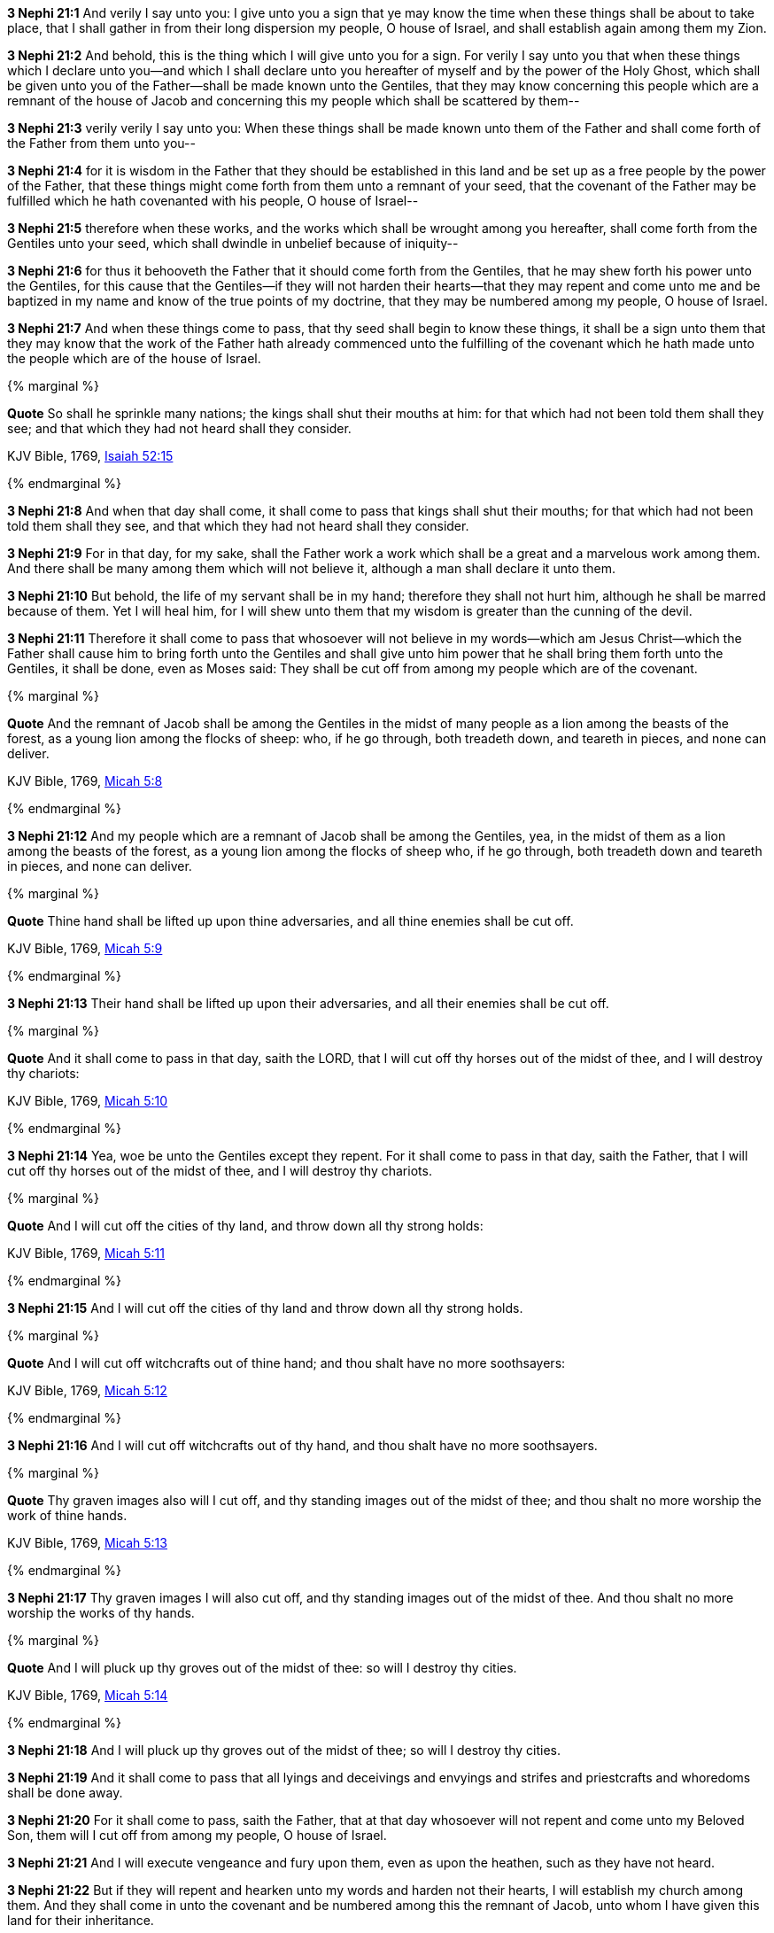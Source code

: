 *3 Nephi 21:1* And verily I say unto you: I give unto you a sign that ye may know the time when these things shall be about to take place, that I shall gather in from their long dispersion my people, O house of Israel, and shall establish again among them my Zion.

*3 Nephi 21:2* And behold, this is the thing which I will give unto you for a sign. For verily I say unto you that when these things which I declare unto you--and which I shall declare unto you hereafter of myself and by the power of the Holy Ghost, which shall be given unto you of the Father--shall be made known unto the Gentiles, that they may know concerning this people which are a remnant of the house of Jacob and concerning this my people which shall be scattered by them--

*3 Nephi 21:3* verily verily I say unto you: When these things shall be made known unto them of the Father and shall come forth of the Father from them unto you--

*3 Nephi 21:4* for it is wisdom in the Father that they should be established in this land and be set up as a free people by the power of the Father, that these things might come forth from them unto a remnant of your seed, that the covenant of the Father may be fulfilled which he hath covenanted with his people, O house of Israel--

*3 Nephi 21:5* therefore when these works, and the works which shall be wrought among you hereafter, shall come forth from the Gentiles unto your seed, which shall dwindle in unbelief because of iniquity--

*3 Nephi 21:6* for thus it behooveth the Father that it should come forth from the Gentiles, that he may shew forth his power unto the Gentiles, for this cause that the Gentiles--if they will not harden their hearts--that they may repent and come unto me and be baptized in my name and know of the true points of my doctrine, that they may be numbered among my people, O house of Israel.

*3 Nephi 21:7* And when these things come to pass, that thy seed shall begin to know these things, it shall be a sign unto them that they may know that the work of the Father hath already commenced unto the fulfilling of the covenant which he hath made unto the people which are of the house of Israel.

{% marginal %}
****
*Quote* So shall he sprinkle many nations; the kings shall shut their mouths at him: for that which had not been told them shall they see; and that which they had not heard shall they consider.

KJV Bible, 1769, http://www.kingjamesbibleonline.org/Isaiah-Chapter-52/[Isaiah 52:15]
****
{% endmarginal %}


*3 Nephi 21:8* [yellow-background]#And when that day shall come, it shall come to pass that kings shall shut their mouths; for that which had not been told them shall they see, and that which they had not heard shall they consider.#

*3 Nephi 21:9* For in that day, for my sake, shall the Father work a work which shall be a great and a marvelous work among them. And there shall be many among them which will not believe it, although a man shall declare it unto them.

*3 Nephi 21:10* But behold, the life of my servant shall be in my hand; therefore they shall not hurt him, although he shall be marred because of them. Yet I will heal him, for I will shew unto them that my wisdom is greater than the cunning of the devil.

*3 Nephi 21:11* Therefore it shall come to pass that whosoever will not believe in my words--which am Jesus Christ--which the Father shall cause him to bring forth unto the Gentiles and shall give unto him power that he shall bring them forth unto the Gentiles, it shall be done, even as Moses said: They shall be cut off from among my people which are of the covenant.

{% marginal %}
****
*Quote* And the remnant of Jacob shall be among the Gentiles in the midst of many people as a lion among the beasts of the forest, as a young lion among the flocks of sheep: who, if he go through, both treadeth down, and teareth in pieces, and none can deliver.

KJV Bible, 1769, http://www.kingjamesbibleonline.org/Micah-Chapter-5/[Micah 5:8]
****
{% endmarginal %}


*3 Nephi 21:12* [yellow-background]#And my people which are a remnant of Jacob shall be among the Gentiles, yea, in the midst of them as a lion among the beasts of the forest, as a young lion among the flocks of sheep who, if he go through, both treadeth down and teareth in pieces, and none can deliver.#

{% marginal %}
****
*Quote* Thine hand shall be lifted up upon thine adversaries, and all thine enemies shall be cut off.

KJV Bible, 1769, http://www.kingjamesbibleonline.org/Micah-Chapter-5/[Micah 5:9]
****
{% endmarginal %}


*3 Nephi 21:13* [yellow-background]#Their hand shall be lifted up upon their adversaries, and all their enemies shall be cut off.#

{% marginal %}
****
*Quote* And it shall come to pass in that day, saith the LORD, that I will cut off thy horses out of the midst of thee, and I will destroy thy chariots:

KJV Bible, 1769, http://www.kingjamesbibleonline.org/Micah-Chapter-5/[Micah 5:10]
****
{% endmarginal %}


*3 Nephi 21:14* [yellow-background]#Yea, woe be unto the Gentiles except they repent. For it shall come to pass in that day, saith the Father, that I will cut off thy horses out of the midst of thee, and I will destroy thy chariots.#

{% marginal %}
****
*Quote* And I will cut off the cities of thy land, and throw down all thy strong holds:

KJV Bible, 1769, http://www.kingjamesbibleonline.org/Micah-Chapter-5/[Micah 5:11]
****
{% endmarginal %}


*3 Nephi 21:15* [yellow-background]#And I will cut off the cities of thy land and throw down all thy strong holds.#

{% marginal %}
****
*Quote* And I will cut off witchcrafts out of thine hand; and thou shalt have no more soothsayers:

KJV Bible, 1769, http://www.kingjamesbibleonline.org/Micah-Chapter-5/[Micah 5:12]
****
{% endmarginal %}


*3 Nephi 21:16* [yellow-background]#And I will cut off witchcrafts out of thy hand, and thou shalt have no more soothsayers.#

{% marginal %}
****
*Quote* Thy graven images also will I cut off, and thy standing images out of the midst of thee; and thou shalt no more worship the work of thine hands.

KJV Bible, 1769, http://www.kingjamesbibleonline.org/Micah-Chapter-5/[Micah 5:13]
****
{% endmarginal %}


*3 Nephi 21:17* [yellow-background]#Thy graven images I will also cut off, and thy standing images out of the midst of thee. And thou shalt no more worship the works of thy hands.#

{% marginal %}
****
*Quote* And I will pluck up thy groves out of the midst of thee: so will I destroy thy cities.

KJV Bible, 1769, http://www.kingjamesbibleonline.org/Micah-Chapter-5/[Micah 5:14]
****
{% endmarginal %}


*3 Nephi 21:18* [yellow-background]#And I will pluck up thy groves out of the midst of thee; so will I destroy thy cities.#

*3 Nephi 21:19* And it shall come to pass that all lyings and deceivings and envyings and strifes and priestcrafts and whoredoms shall be done away.

*3 Nephi 21:20* For it shall come to pass, saith the Father, that at that day whosoever will not repent and come unto my Beloved Son, them will I cut off from among my people, O house of Israel.

*3 Nephi 21:21* And I will execute vengeance and fury upon them, even as upon the heathen, such as they have not heard.

*3 Nephi 21:22* But if they will repent and hearken unto my words and harden not their hearts, I will establish my church among them. And they shall come in unto the covenant and be numbered among this the remnant of Jacob, unto whom I have given this land for their inheritance.

*3 Nephi 21:23* And they shall assist my people, the remnant of Jacob, and also as many of the house of Israel as shall come, that they may build a city which shall be called the New Jerusalem.

*3 Nephi 21:24* And then shall they assist my people that they may be gathered in which are scattered upon all the face of the land, in unto the New Jerusalem.

*3 Nephi 21:25* And then shall the powers of heaven come down among them, and I also will be in the midst.

*3 Nephi 21:26* And then shall the work of the Father commence at that day, even when this gospel shall be preached among the remnant of this people. Verily I say unto you: At that day shall the work of the Father commence among all the dispersed of my people, yea, even the tribes which have been lost, which the Father hath led away out of Jerusalem.

*3 Nephi 21:27* Yea, the work shall commence among all the dispersed of my people with the Father to prepare the way whereby they may come unto me, that they may call on the Father in my name.

*3 Nephi 21:28* Yea, and then shall the work commence with the Father among all nations in preparing the way whereby his people may be gathered home to the land of their inheritance.

{% marginal %}
****
*Quote* For ye shall not go out with haste, nor go by flight: for the LORD will go before you; and the God of Israel will be your rereward.

KJV Bible, 1769, http://www.kingjamesbibleonline.org/Isaiah-Chapter-52/[Isaiah 52:12]
****
{% endmarginal %}


*3 Nephi 21:29* [yellow-background]#And they shall go out from all nations. And they shall not go out in haste nor go by flight, for I will go before them, saith the Father, and I will be their rearward.#

